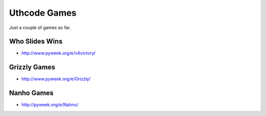 Uthcode Games
=============

Just a couple of games so far.

Who Slides Wins
---------------

* http://www.pyweek.org/e/v4victory/

Grizzly Games
-------------

* http://www.pyweek.org/e/Grizzly/


Nanho Games
-----------
* http://pyweek.org/e/Nahno/



